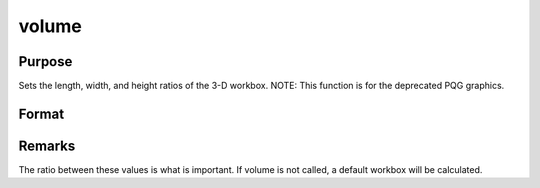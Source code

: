 
volume
==============================================

Purpose
----------------
Sets the length, width, and height ratios of the 3-D workbox. NOTE: This function is for the deprecated PQG graphics.

Format
----------------
.. function:: volume(x, y, z)

    :param x: the X length of the 3-D workbox.
    :type x: scalar

    :param y: the Y length of the 3-D workbox.
    :type y: scalar

    :param z: the Z length of the 3-D workbox.
    :type z: scalar



Remarks
-------

The ratio between these values is what is important. If volume is not
called, a default workbox will be calculated.

